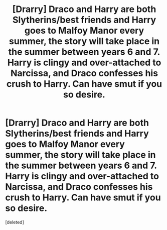 #+TITLE: [Drarry] Draco and Harry are both Slytherins/best friends and Harry goes to Malfoy Manor every summer, the story will take place in the summer between years 6 and 7. Harry is clingy and over-attached to Narcissa, and Draco confesses his crush to Harry. Can have smut if you so desire.

* [Drarry] Draco and Harry are both Slytherins/best friends and Harry goes to Malfoy Manor every summer, the story will take place in the summer between years 6 and 7. Harry is clingy and over-attached to Narcissa, and Draco confesses his crush to Harry. Can have smut if you so desire.
:PROPERTIES:
:Score: 0
:DateUnix: 1561485174.0
:DateShort: 2019-Jun-25
:FlairText: Prompt
:END:
[deleted]

